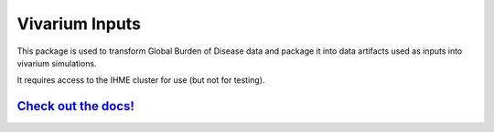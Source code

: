 Vivarium Inputs
===============

.. image:: https://badge.fury.io/py/vivarium-inputs.svg
    :target: https://badge.fury.io/py/vivarium-inputs

.. image:: https://github.com/ihmeuw/vivarium_inputs/actions/workflows/build.yml/badge.svg?branch=main
    :target: https://github.com/ihmeuw/vivarium_inputs
    :alt: Latest Version

.. image:: https://readthedocs.org/projects/vivarium_inputs/badge/?version=latest
    :target: https://vivarium_inputs.readthedocs.io/en/latest/?badge=latest
    :alt: Latest Docs


This package is used to transform Global Burden of Disease data and package it into data artifacts
used as inputs into vivarium simulations.

It requires access to the IHME cluster for use (but not for testing).


`Check out the docs! <https://vivarium.readthedocs.io/projects/vivarium-inputs/en/latest/>`_
--------------------------------------------------------------------------------------------
